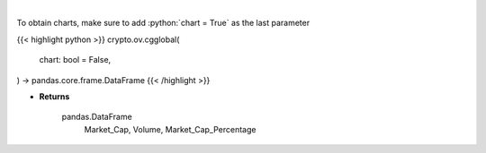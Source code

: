 .. role:: python(code)
    :language: python
    :class: highlight

|

.. raw:: html

    <h3>
    > Get global statistics about crypto markets from CoinGecko API like:
        Market_Cap, Volume, Market_Cap_Percentage

    [Source: CoinGecko]
    </h3>

To obtain charts, make sure to add :python:`chart = True` as the last parameter

{{< highlight python >}}
crypto.ov.cgglobal(
    chart: bool = False,
) -> pandas.core.frame.DataFrame
{{< /highlight >}}

* **Returns**

    pandas.DataFrame
        Market_Cap, Volume, Market_Cap_Percentage
   